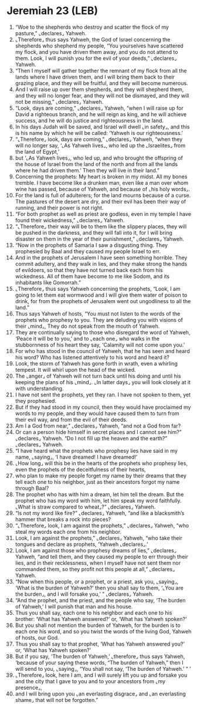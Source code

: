 * Jeremiah 23 (LEB)
:PROPERTIES:
:ID: LEB/24-JER23
:END:

1. “Woe to the shepherds who destroy and scatter the flock of my pasture,” ⌞declares⌟ Yahweh.
2. ⌞Therefore⌟ thus says Yahweh, the God of Israel concerning the shepherds who shepherd my people, “You yourselves have scattered my flock, and you have driven them away, and you do not attend to them. Look, I will punish you for the evil of your deeds,” ⌞declares⌟ Yahweh.
3. “Then I myself will gather together the remnant of my flock from all the lands where I have driven them, and I will bring them back to their grazing place, and they will be fruitful, and they will become numerous.
4. And I will raise up over them shepherds, and they will shepherd them, and they will no longer fear, and they will not be dismayed, and they will not be missing,” ⌞declares⌟ Yahweh.
5. “Look, days are coming,” ⌞declares⌟ Yahweh, “when I will raise up for David a righteous branch, and he will reign as king, and he will achieve success, and he will do justice and righteousness in the land.
6. In his days Judah will be saved, and Israel will dwell ⌞in safety⌟, and this is his name by which he will be called: ‘Yahweh is our righteousness.’
7. “⌞Therefore⌟ look, days are coming,” ⌞declares⌟ Yahweh, “when they will no longer say, ‘⌞As Yahweh lives⌟, who led up the ⌞Israelites⌟ from the land of Egypt,’
8. but ‘⌞As Yahweh lives⌟, who led up, and who brought the offspring of the house of Israel from the land of the north and from all the lands where he had driven them.’ Then they will live in their land.”
9. Concerning the prophets: My heart is broken in my midst. All my bones tremble. I have become like a drunken man, even like a man over whom wine has passed, because of Yahweh, and because of ⌞his holy words⌟.
10. For the land is full of adulterers; for the land mourns because of a curse. The pastures of the desert are dry, and their evil has been their way of running, and their power is not right.
11. “For both prophet as well as priest are godless, even in my temple I have found their wickedness,” ⌞declares⌟ Yahweh.
12. “⌞Therefore⌟ their way will be to them like the slippery places, they will be pushed in the darkness, and they will fall into it, for I will bring disaster on them in the year of their punishment,” ⌞declares⌟ Yahweh.
13. “Now in the prophets of Samaria I saw a disgusting thing. They prophesied by Baal and they caused my people Israel to err.
14. And in the prophets of Jerusalem I have seen something horrible. They commit adultery, and they walk in lies, and they make strong the hands of evildoers, so that they have not turned back each from his wickedness. All of them have become to me like Sodom, and its inhabitants like Gomorrah.”
15. ⌞Therefore⌟ thus says Yahweh concerning the prophets, “Look, I am going to let them eat wormwood and I will give them water of poison to drink, for from the prophets of Jerusalem went out ungodliness to all the land.”
16. Thus says Yahweh of hosts, “You must not listen to the words of the prophets who prophesy to you. They are deluding you with visions of their ⌞mind⌟, They do not speak from the mouth of Yahweh.
17. They are continually saying to those who disregard the word of Yahweh, ‘Peace it will be to you,’ and to ⌞each one⌟ who walks in the stubbornness of his heart they say, ‘Calamity will not come upon you.’
18. For who has stood in the council of Yahweh, that he has seen and heard his word? Who has listened attentively to his word and heard it?
19. Look, the storm of Yahweh has gone forth in wrath, even a whirling tempest. It will whirl upon the head of the wicked.
20. The ⌞anger⌟ of Yahweh will not turn back until his doing and until his keeping the plans of his ⌞mind⌟. ⌞In latter days⌟ you will look closely at it with understanding.
21. I have not sent the prophets, yet they ran. I have not spoken to them, yet they prophesied.
22. But if they had stood in my council, then they would have proclaimed my words to my people, and they would have caused them to turn from their evil way, and from the evil of their deeds.
23. Am I a God from near,” ⌞declares⌟ Yahweh, “and not a God from far?
24. Or can a person hide himself in secret places and I cannot see him?” ⌞declares⌟ Yahweh. “Do I not fill up the heaven and the earth?” ⌞declares⌟ Yahweh.
25. “I have heard what the prophets who prophesy lies have said in my name, ⌞saying⌟, ‘I have dreamed! I have dreamed!’
26. ⌞How long⌟ will this be in the hearts of the prophets who prophesy lies, even the prophets of the deceitfulness of their hearts,
27. who plan to make my people forget my name by their dreams that they tell each one to his neighbor, just as their ancestors forgot my name through Baal?
28. The prophet who has with him a dream, let him tell the dream. But the prophet who has my word with him, let him speak my word faithfully. ⌞What is straw compared to wheat⌟?” ⌞declares⌟ Yahweh.
29. “Is not my word like fire?” ⌞declares⌟ Yahweh, “and like a blacksmith’s hammer that breaks a rock into pieces?
30. “⌞Therefore⌟ look, I am against the prophets,” ⌞declares⌟ Yahweh, “who steal my words each one from his neighbor.
31. Look, I am against the prophets,” ⌞declares⌟ Yahweh, “who take their tongues and declare as prophets, ‘Yahweh ⌞declares⌟.’
32. Look, I am against those who prophesy dreams of lies,” ⌞declares⌟ Yahweh, “and tell them, and they caused my people to err through their lies, and in their recklessness, when I myself have not sent them nor commanded them, so they profit not this people at all,” ⌞declares⌟ Yahweh.
33. “Now when this people, or a prophet, or a priest, ask you, ⌞saying⌟, ‘What is the burden of Yahweh?’ then you shall say to them, ‘⌞You are the burden⌟, and I will forsake you,’ ” ⌞declares⌟ Yahweh.
34. “And the prophet, and the priest, and the people who say, ‘The burden of Yahweh,’ I will punish that man and his house.
35. Thus you shall say, each one to his neighbor and each one to his brother: ‘What has Yahweh answered?’ or, ‘What has Yahweh spoken?’
36. But you shall not mention the burden of Yahweh, for the burden is to each one his word, and so you twist the words of the living God, Yahweh of hosts, our God.
37. Thus you shall say to that prophet, ‘What has Yahweh answered you?’ or, ‘What has Yahweh spoken?’
38. But if you say, ‘The burden of Yahweh,’ ⌞therefore⌟ thus says Yahweh, ‘because of your saying these words, “The burden of Yahweh,” then I will send to you, ⌞saying⌟, “You shall not say, ‘The burden of Yahweh.’ ” ’
39. ⌞Therefore⌟ look, here I am, and I will surely lift you up and forsake you and the city that I gave to you and to your ancestors from ⌞my presence⌟,
40. and I will bring upon you ⌞an everlasting disgrace⌟ and ⌞an everlasting shame⌟ that will not be forgotten.”
